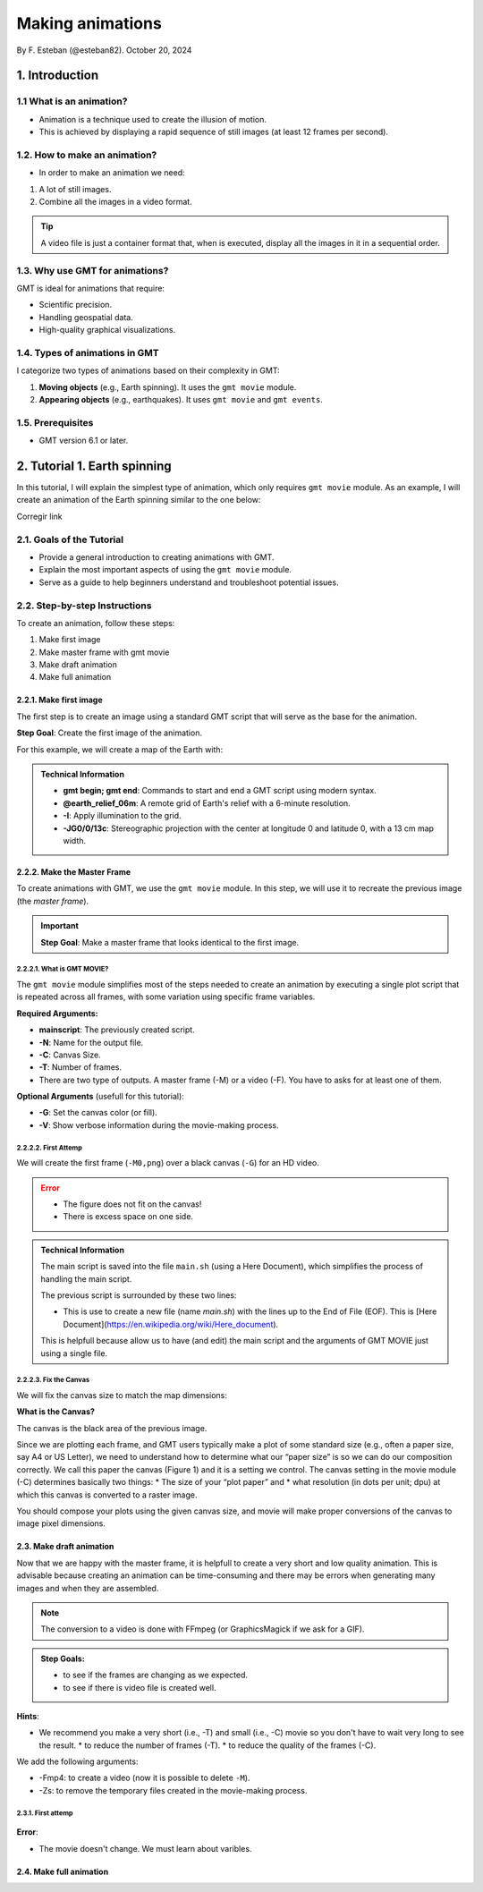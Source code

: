 Making animations
-----------------

By F. Esteban (@esteban82). October 20, 2024

1. Introduction
~~~~~~~~~~~~~~~

1.1 What is an animation?
=========================

- Animation is a technique used to create the illusion of motion.
- This is achieved by displaying a rapid sequence of still images (at least 12 frames per second).


1.2. How to make an animation?
==============================

- In order to make an animation we need:

#. A lot of still images.
#. Combine all the images in a video format.

.. Tip::
  A video file is just a container format that, when is executed, display all the images in it in a sequential order.


1.3. Why use GMT for animations?
================================

GMT is ideal for animations that require:

- Scientific precision.
- Handling geospatial data.
- High-quality graphical visualizations.

1.4. Types of animations in GMT
================================

I categorize two types of animations based on their complexity in GMT:

1. **Moving objects** (e.g., Earth spinning). It uses the ``gmt movie`` module.
2. **Appearing objects** (e.g., earthquakes). It uses ``gmt movie`` and ``gmt events``.

1.5. Prerequisites
==================

.. video:: movie.mp4


- GMT version 6.1 or later.

2. Tutorial 1. Earth spinning
~~~~~~~~~~~~~~~~~~~~~~~~~~~~~

In this tutorial, I will explain the simplest type of animation, 
which only requires ``gmt movie`` module. 
As an example, I will create an animation of the Earth spinning similar to the one below:


Corregir link

..  youtube:: NjSDpQ5S3FM
   :height: 80%


2.1. Goals of the Tutorial
==========================

- Provide a general introduction to creating animations with GMT.
- Explain the most important aspects of using the ``gmt movie`` module.
- Serve as a guide to help beginners understand and troubleshoot potential issues.

2.2. Step-by-step Instructions
==============================

To create an animation, follow these steps:

#. Make first image
#. Make master frame with gmt movie
#. Make draft animation
#. Make full animation

2.2.1. Make first image
^^^^^^^^^^^^^^^^^^^^^^^

The first step is to create an image using a standard GMT script that will serve as the base for the animation.

**Step Goal**: Create the first image of the animation.

For this example, we will create a map of the Earth with:

     .. gmtplot::
        :height: 300 px

        gmt begin Earth png
            # Plot relief grid
            gmt grdimage @earth_relief_06m -I -JG0/0/13c
        gmt end


.. admonition:: Technical Information

  - **gmt begin; gmt end**: Commands to start and end a GMT script using modern syntax.
  - **@earth_relief_06m**: A remote grid of Earth's relief with a 6-minute resolution.
  - **-I**: Apply illumination to the grid.
  - **-JG0/0/13c**: Stereographic projection with the center at longitude 0 and latitude 0, with a 13 cm map width.


2.2.2. Make the Master Frame
^^^^^^^^^^^^^^^^^^^^^^^^^^^^

To create animations with GMT, we use the ``gmt movie`` module. 
In this step, we will use it to recreate the previous image (the *master frame*).

.. Important::

  **Step Goal**: Make a master frame that looks identical to the first image.

2.2.2.1. What is GMT MOVIE?
++++++++++++++++++++++++++++

The ``gmt movie`` module simplifies most of the steps needed to create an animation 
by executing a single plot script that is repeated across all frames, 
with some variation using specific frame variables.

**Required Arguments:**

- **mainscript**: The previously created script.
- **-N**: Name for the output file.
- **-C**: Canvas Size.
- **-T**: Number of frames.
- There are two type of outputs. A master frame (-M) or a video (-F). You have to asks for at least one of them.

**Optional Arguments** (usefull for this tutorial):

- **-G**: Set the canvas color (or fill).
- **-V**: Show verbose information during the movie-making process.

2.2.2.2. First Attemp
+++++++++++++++++++++

We will create the first frame (``-M0,png``) over a black canvas (``-G``) for an HD video.

     .. gmtplot::
        :height: 300 px

        cat << 'EOF' > main.sh
        gmt begin
          gmt grdimage @earth_relief_06m -I -JG0/0/13c
        gmt end
        EOF
        gmt movie main.sh -NEarth -Cfhd -T10 -M0,png -Gblack -V


.. Error::

  - The figure does not fit on the canvas!
  - There is excess space on one side.


.. admonition:: Technical Information

  The main script is saved into the file ``main.sh`` (using a Here Document), 
  which simplifies the process of handling the main script.

  The previous script is surrounded by these two lines:

  .. code-block:: bash 
    cat <<- 'EOF' > main.sh
    ...
    EOF
  
  * This is use to create a new file (name *main.sh*) with the lines up to the End of File (EOF). This is [Here Document](https://en.wikipedia.org/wiki/Here_document).
  This is helpfull because allow us to have (and edit) the main script and the arguments of GMT MOVIE just using a single file.


2.2.2.3. Fix the Canvas
+++++++++++++++++++++++

We will fix the canvas size to match the map dimensions:

**What is the Canvas?**

The canvas is the black area of the previous image. 

Since we are plotting each frame, and GMT users typically make a plot of some standard size (e.g., often a paper size, say A4 or US Letter), 
we need to understand how to determine what our “paper size” is so we can do our composition correctly. 
We call this paper the canvas (Figure 1) and it is a setting we control. 
The canvas setting in the movie module (-C) determines basically two things: 
* The size of your “plot paper” and 
* what resolution (in dots per unit; dpu) at which this canvas is converted to a raster image. 

You should compose your plots using the given canvas size, and movie will make proper conversions of the canvas to image pixel dimensions.

       .. image:: Canvas_16x9.png


2.3. Make draft animation
^^^^^^^^^^^^^^^^^^^^^^^^^

Now that we are happy with the master frame, it is helpfull to create a very short and low quality animation.
This is advisable because creating an animation can be time-consuming and there may be errors when generating many images and when they are assembled.

.. Note::
  The conversion to a video is done with FFmpeg (or GraphicsMagick if we ask for a GIF). 

.. admonition:: **Step Goals**:

  * to see if the frames are changing as we expected.
  * to see if there is video file is created well.

**Hints**:

* We recommend you make a very short (i.e., -T) and small (i.e., -C) movie so you don't have to wait very long to see the result.
  * to reduce the number of frames (-T).
  * to reduce the quality of the frames (-C).

We add the following arguments:

* -Fmp4: to create a video (now it is possible to delete ``-M``).
* -Zs: to remove the temporary files created in the movie-making process.


2.3.1. First attemp
+++++++++++++++++++

     .. gmtplot::
        :height: 300 px

        cat << 'EOF' > main.sh
        gmt begin
          gmt grdimage @earth_relief_06m -I -JG0/0/13c -X0 -Y0
        gmt end
        EOF
        gmt movie main.sh -NEarth -C13cx13cx30 -T10 -M0,png -Gblack -V -Zs -Fmp4


**Error**:

* The movie doesn't change. We must learn about varibles.


2.4. Make full animation
^^^^^^^^^^^^^^^^^^^^^^^^
